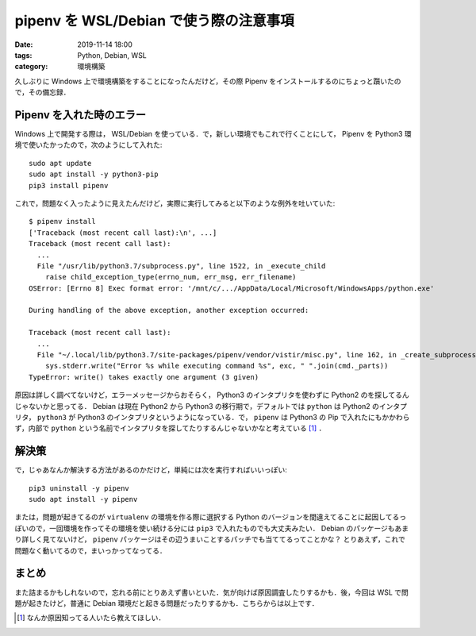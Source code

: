 pipenv を WSL/Debian で使う際の注意事項
=======================================

:date: 2019-11-14 18:00
:tags: Python, Debian, WSL
:category: 環境構築

久しぶりに Windows 上で環境構築をすることになったんだけど，その際 Pipenv をインストールするのにちょっと躓いたので，その備忘録．

Pipenv を入れた時のエラー
-------------------------

Windows 上で開発する際は， WSL/Debian を使っている．で，新しい環境でもこれで行くことにして， Pipenv を Python3 環境で使いたかったので，次のようにして入れた::

  sudo apt update
  sudo apt install -y python3-pip
  pip3 install pipenv

これで，問題なく入ったように見えたんだけど，実際に実行してみると以下のような例外を吐いていた::

  $ pipenv install
  ['Traceback (most recent call last):\n', ...]
  Traceback (most recent call last):
    ...
    File "/usr/lib/python3.7/subprocess.py", line 1522, in _execute_child
      raise child_exception_type(errno_num, err_msg, err_filename)
  OSError: [Errno 8] Exec format error: '/mnt/c/.../AppData/Local/Microsoft/WindowsApps/python.exe'

  During handling of the above exception, another exception occurred:

  Traceback (most recent call last):
    ...
    File "~/.local/lib/python3.7/site-packages/pipenv/vendor/vistir/misc.py", line 162, in _create_subprocess
      sys.stderr.write("Error %s while executing command %s", exc, " ".join(cmd._parts))
  TypeError: write() takes exactly one argument (3 given)

原因は詳しく調べてないけど，エラーメッセージからおそらく， Python3 のインタプリタを使わずに Python2 のを探してるんじゃないかと思ってる． Debian は現在 Python2 から Python3 の移行期で，デフォルトでは ``python`` は Python2 のインタプリタ， ``python3`` が Python3 のインタプリタというようになっている．で， ``pipenv`` は Python3 の Pip で入れたにもかかわらず，内部で ``python`` という名前でインタプリタを探してたりするんじゃないかなと考えている [#notice-details-for-this-issue]_ ．

解決策
------

で，じゃあなんか解決する方法があるのかだけど，単純には次を実行すればいいっぽい::

  pip3 uninstall -y pipenv
  sudo apt install -y pipenv

または，問題が起きてるのが ``virtualenv`` の環境を作る際に選択する Python のバージョンを間違えてることに起因してるっぽいので，一回環境を作ってその環境を使い続ける分には ``pip3`` で入れたものでも大丈夫みたい． Debian のパッケージもあまり詳しく見てないけど， ``pipenv`` パッケージはその辺うまいことするパッチでも当ててるってことかな？ とりあえず，これで問題なく動いてるので，まいっかってなってる．

まとめ
------

また詰まるかもしれないので，忘れる前にとりあえず書いといた．気が向けば原因調査したりするかも．後，今回は WSL で問題が起きたけど，普通に Debian 環境だと起きる問題だったりするかも．こちらからは以上です．

.. [#notice-details-for-this-issue] なんか原因知ってる人いたら教えてほしい．
